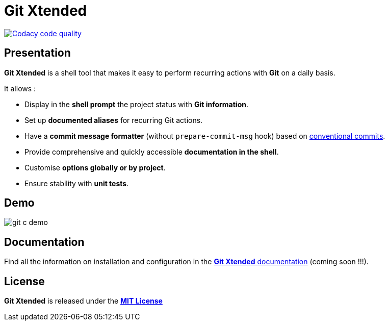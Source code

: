 :GX_TITLE: Git Xtended
:GX_NAME: git-xtended
:GIT_PROJECT: https://github.com/jprivet-dev/{GX_NAME}

= {GX_TITLE}

image:https://app.codacy.com/project/badge/Grade/31960ec18f3d4134b92e9164255dee6e["Codacy code quality", link="https://www.codacy.com/gh/jprivet-dev/git-xtended/dashboard?utm_source=github.com&utm_medium=referral&utm_content=jprivet-dev/git-xtended&utm_campaign=Badge_Grade"]

== Presentation

*{GX_TITLE}* is a shell tool that makes it easy to perform recurring actions with *Git* on a daily basis.

It allows :

* Display in the *shell prompt* the project status with *Git information*.
* Set up *documented aliases* for recurring Git actions.
* Have a *commit message formatter* (without `prepare-commit-msg` hook) based on https://www.conventionalcommits.org/[conventional commits].
* Provide comprehensive and quickly accessible *documentation in the shell*.
* Customise *options globally or by project*.
* Ensure stability with *unit tests*.

== Demo

image::doc/img/git-c-demo.gif[]

== Documentation

Find all the information on installation and configuration in the https://www.jprivet.dev/git-xtended[*{GX_TITLE}* documentation] (coming soon !!!).

== License

*{GX_TITLE}* is released under the {GIT_PROJECT}/blob/main/LICENSE[*MIT License*]